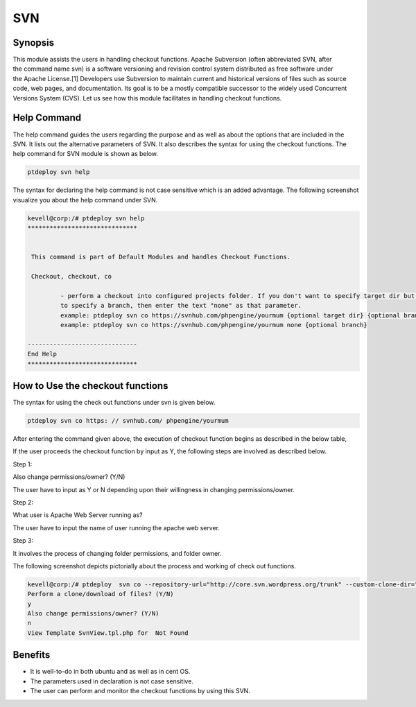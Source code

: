 =======
SVN
=======


Synopsis
------------

This module assists the users in handling checkout functions. Apache Subversion (often abbreviated SVN, after the command name svn) is a software versioning and revision control system distributed as free software under the Apache License.[1] Developers use Subversion to maintain current and historical versions of files such as source code, web pages, and documentation. Its goal is to be a mostly compatible successor to the widely used Concurrent Versions System (CVS). Let us see how this module facilitates in handling checkout functions.

Help Command
---------------------

The help command guides the users regarding the purpose and as well as about the options that are included in the SVN. It lists out the alternative parameters of SVN. It also describes the syntax for using the checkout functions. The help command for SVN module is shown as below.

.. code-block:: bash

		ptdeploy svn help

The syntax for declaring the help command is not case sensitive which is an added advantage. The following screenshot visualize you about the help command under SVN.


.. code-block:: bash

 kevell@corp:/# ptdeploy svn help
 ******************************


  This command is part of Default Modules and handles Checkout Functions.

  Checkout, checkout, co

          - perform a checkout into configured projects folder. If you don't want to specify target dir but do want
          to specify a branch, then enter the text "none" as that parameter.
          example: ptdeploy svn co https://svnhub.com/phpengine/yourmum {optional target dir} {optional branch}
          example: ptdeploy svn co https://svnhub.com/phpengine/yourmum none {optional branch}

 ------------------------------
 End Help
 ******************************

How to Use the checkout functions
-------------------------------------------

The syntax for using the check out functions under svn is given below.

.. code-block:: bash

		ptdeploy svn co https: // svnhub.com/ phpengine/yourmum



After entering the command given above, the execution of checkout function begins as described in the below table,



.. cssclass:: table-bordered

 +----------------------------+----------------------------------------+------------------+-------------------------------------------+
 | Parameters		      | Alternative Parameters		       | Options	  | Comments				      |
 +============================+========================================+==================+===========================================+
 |Perform a clone/download    | Instead of co, we can use checkout,    | Y(Yes)		  | If the user needs to perform a clone/     |
 |of files? (Y/N)             | Checkout also.			       | 		  | download of files they can input as Y.    |
 +----------------------------+----------------------------------------+------------------+-------------------------------------------+
 |Perform a clone/download    | Instead of co, we can use checkout,    | N(No)            | If the user is not in need to perform     |
 |of files? (Y/N)             | Checkout also.                         |                  | a clone/download of files they can input  |
 |			      |					       |		  | as N.|				      |	
 +----------------------------+----------------------------------------+------------------+-------------------------------------------+

If the user proceeds the checkout function by input as Y, the following steps are involved as described below.

Step 1:

Also change permissions/owner? (Y/N)

The user have to input as Y or N depending upon their willingness in changing permissions/owner.

Step 2:

What user is Apache Web Server running as?

The user have to input the name of user running the apache web server.

Step 3:

It involves the process of changing folder permissions, and folder owner.

The following screenshot depicts pictorially about the process and working of check out functions.


.. code-block:: bash

 kevell@corp:/# ptdeploy  svn co --repository-url="http://core.svn.wordpress.org/trunk" --custom-clone-dir="/opt/"
 Perform a clone/download of files? (Y/N) 
 y
 Also change permissions/owner? (Y/N) 
 n
 View Template SvnView.tpl.php for  Not Found




Benefits
-----------

* It is well-to-do in both ubuntu and as well as in cent OS.
* The parameters used in declaration is not case sensitive.
* The user can perform and monitor the checkout functions by using this SVN.
